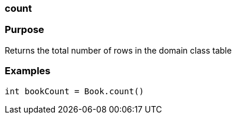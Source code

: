 
=== count



=== Purpose


Returns the total number of rows in the domain class table


=== Examples


[source,java]
----
int bookCount = Book.count()
----
